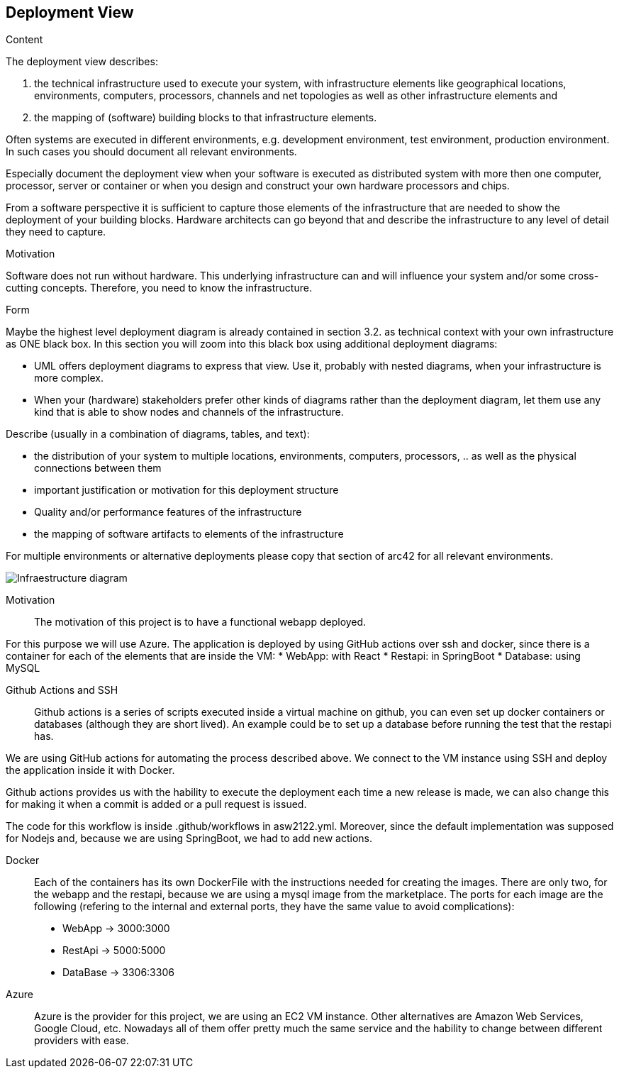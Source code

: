 [[section-deployment-view]]


== Deployment View

[role="arc42help"]
****
.Content
The deployment view describes:

 1. the technical infrastructure used to execute your system, with infrastructure elements like geographical locations, environments, computers, processors, channels and net topologies as well as other infrastructure elements and

2. the mapping of (software) building blocks to that infrastructure elements.

Often systems are executed in different environments, e.g. development environment, test environment, production environment. In such cases you should document all relevant environments.

Especially document the deployment view when your software is executed as distributed system with more then one computer, processor, server or container or when you design and construct your own hardware processors and chips.

From a software perspective it is sufficient to capture those elements of the infrastructure that are needed to show the deployment of your building blocks. Hardware architects can go beyond that and describe the infrastructure to any level of detail they need to capture.

.Motivation
Software does not run without hardware.
This underlying infrastructure can and will influence your system and/or some
cross-cutting concepts. Therefore, you need to know the infrastructure.

.Form

Maybe the highest level deployment diagram is already contained in section 3.2. as
technical context with your own infrastructure as ONE black box. In this section you will
zoom into this black box using additional deployment diagrams:

* UML offers deployment diagrams to express that view. Use it, probably with nested diagrams,
when your infrastructure is more complex.
* When your (hardware) stakeholders prefer other kinds of diagrams rather than the deployment diagram, let them use any kind that is able to show nodes and channels of the infrastructure.
****



[role="arc42help"]
****
Describe (usually in a combination of diagrams, tables, and text):

*  the distribution of your system to multiple locations, environments, computers, processors, .. as well as the physical connections between them
*  important justification or motivation for this deployment structure
* Quality and/or performance features of the infrastructure
*  the mapping of software artifacts to elements of the infrastructure

For multiple environments or alternative deployments please copy that section of arc42 for all relevant environments.
****
 
 
image:07_deployment_infraestructure_azure.png["Infraestructure diagram "]
 
Motivation::
 
The motivation of this project is to have a functional webapp deployed. 
 
For this purpose we will use Azure.
The application is deployed by using GitHub actions over ssh and docker, since there is a container for each of the elements that are inside the VM:
*   WebApp: with React
*   Restapi: in SpringBoot
*   Database: using MySQL
 
Github Actions and SSH::
 
Github actions is a series of scripts executed inside a virtual machine on github, you can even set up docker containers or databases (although they are short lived). An example could be to set up a database before running the test that the restapi has.
 
We are using GitHub actions for automating the process described above. We connect to the VM instance using SSH and deploy the application inside it with Docker.
 
Github actions provides us with the hability to execute the deployment each time a new release is made, we can also change this for making it when a commit is added or a pull request is issued.
 
The code for this workflow is inside .github/workflows in asw2122.yml. Moreover, since the default implementation was supposed for Nodejs and, because we are using SpringBoot, we had to add new actions.
 
 
 
 
Docker::
Each of the containers has its own DockerFile with the instructions needed for creating the images. There are only two, for the webapp and the restapi, because we are using a mysql image from the marketplace. 
The ports for each image are the following (refering to the internal and external ports, they have the same value to avoid complications):
* WebApp -> 3000:3000
* RestApi -> 5000:5000
* DataBase -> 3306:3306
 
  
 
Azure::
Azure is the provider for this project, we are using an EC2 VM instance. Other alternatives are Amazon Web Services, Google Cloud, etc. Nowadays all of them offer pretty much the same service and the hability to change between different providers with ease.
 
 
  
 